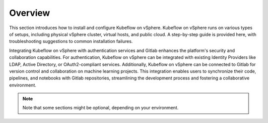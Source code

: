 ========
Overview
========

This section introduces how to install and configure Kubeflow on vSphere. Kubeflow on vSphere runs on various types of setups, including physical vSphere cluster, virtual hosts, and public cloud. A step-by-step guide is provided here, with troubleshooting suggestions to common installation failures.

Integrating Kubeflow on vSphere with authentication services and Gitlab enhances the platform's security and collaboration capabilities. For authentication, Kubeflow on vSphere can be integrated with existing Identity Providers like LDAP, Active Directory, or OAuth2-compliant services. Additionally, Kubeflow on vSphere can be connected to Gitlab for version control and collaboration on machine learning projects. This integration enables users to synchronize their code, pipelines, and notebooks with Gitlab repositories, streamlining the development process and fostering a collaborative environment.


.. note::
   Note that some sections might be optional, depending on your environment.
